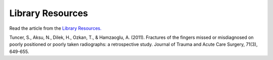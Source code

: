 Library Resources
=============================================

.. figure:: /Images/usyd_library_logo.jpg
   :target: http://opac.library.usyd.edu.au:80/record=b4147912~S4
   :width: 480px
   :alt: Library Resources
   :figclass: reference

Read the article from the `Library Resources.
<http://opac.library.usyd.edu.au:80/record=b4147912~S4>`_

Tuncer, S., Aksu, N., Dilek, H., Ozkan, T., & Hamzaoglu, A. (2011).
Fractures of the fingers missed or misdiagnosed on poorly positioned or poorly taken radiographs: a retrospective study.
Journal of Trauma and Acute Care Surgery, 71(3), 649-655.
